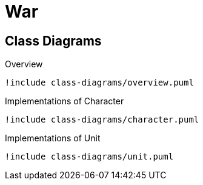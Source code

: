 = War

== Class Diagrams

.Overview
[plantuml, class-diagram-overview]
....
!include class-diagrams/overview.puml
....

.Implementations of Character
[plantuml, class-diagram-character]
....
!include class-diagrams/character.puml
....

.Implementations of Unit
[plantuml, class-diagram-unit]
....
!include class-diagrams/unit.puml
....
